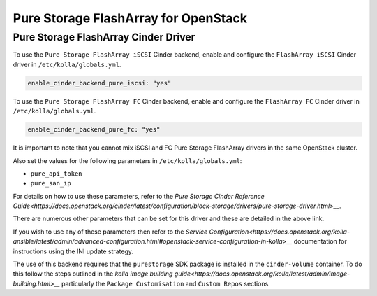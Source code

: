 .. cinder-guide-pure:

=====================================
Pure Storage FlashArray for OpenStack
=====================================

Pure Storage FlashArray Cinder Driver
~~~~~~~~~~~~~~~~~~~~~~~~~~~~~~~~~~~~~

To use the ``Pure Storage FlashArray iSCSI`` Cinder backend, enable and
configure the ``FlashArray iSCSI`` Cinder driver in ``/etc/kolla/globals.yml``.

.. code-block:: yaml

  enable_cinder_backend_pure_iscsi: "yes"

.. end

To use the ``Pure Storage FlashArray FC`` Cinder backend, enable and
configure the ``FlashArray FC`` Cinder driver in ``/etc/kolla/globals.yml``.

.. code-block:: yaml

  enable_cinder_backend_pure_fc: "yes"

.. end

It is important to note that you cannot mix iSCSI and FC Pure Storage
FlashArray drivers in the same OpenStack cluster.

Also set the values for the following parameters in ``/etc/kolla/globals.yml``:

- ``pure_api_token``
- ``pure_san_ip``

For details on how to use these parameters, refer to the
`Pure Storage Cinder Reference Guide<https://docs.openstack.org/cinder/latest/configuration/block-storage/drivers/pure-storage-driver.html>__`.

There are numerous other parameters that can be set for this driver and
these are detailed in the above link.

If you wish to use any of these parameters then refer to the
`Service Configuration<https://docs.openstack.org/kolla-ansible/latest/admin/advanced-configuration.html#openstack-service-configuration-in-kolla>__`
documentation for instructions using the INI update strategy.

The use of this backend requires that the ``purestorage`` SDK package is
installed in the ``cinder-volume`` container. To do this follow the steps
outlined in the `kolla image building guide<https://docs.openstack.org/kolla/latest/admin/image-building.html>__`
particularly the ``Package Customisation`` and ``Custom Repos`` sections.
